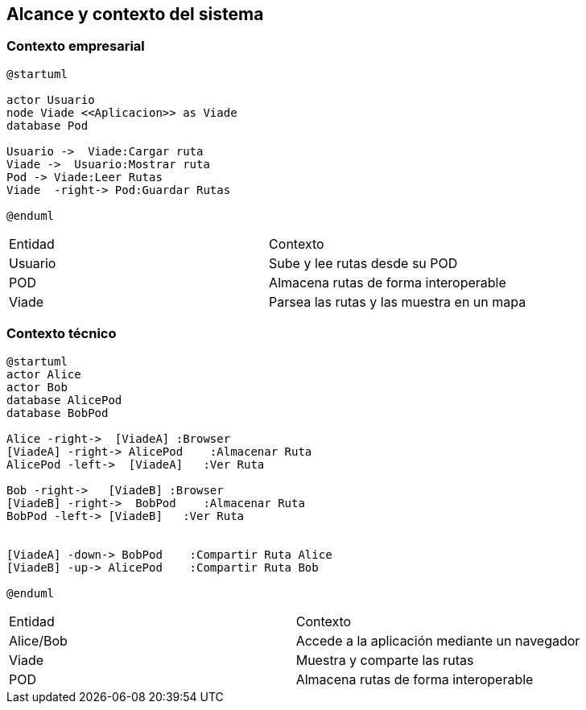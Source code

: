 [[section-system-scope-and-context]]
== Alcance y contexto del sistema

=== Contexto empresarial
[plantuml,Contexto empresarial,png]

----
@startuml

actor Usuario
node Viade <<Aplicacion>> as Viade
database Pod

Usuario ->  Viade:Cargar ruta
Viade ->  Usuario:Mostrar ruta
Pod -> Viade:Leer Rutas
Viade  -right-> Pod:Guardar Rutas

@enduml
----

|===

|Entidad|Contexto
|Usuario|Sube y lee rutas desde su POD
|POD|Almacena rutas de forma interoperable
|Viade|Parsea las rutas y las muestra en un mapa
|===


=== Contexto técnico

[plantuml,Contexto tecnico,png]

----
@startuml
actor Alice
actor Bob
database AlicePod
database BobPod

Alice -right->  [ViadeA] :Browser
[ViadeA] -right-> AlicePod    :Almacenar Ruta 
AlicePod -left->  [ViadeA]   :Ver Ruta 

Bob -right->   [ViadeB] :Browser
[ViadeB] -right->  BobPod    :Almacenar Ruta 
BobPod -left-> [ViadeB]   :Ver Ruta 


[ViadeA] -down-> BobPod    :Compartir Ruta Alice 
[ViadeB] -up-> AlicePod    :Compartir Ruta Bob 

@enduml
----
|===

|Entidad|Contexto
|Alice/Bob|Accede a la aplicación mediante un navegador
|Viade|Muestra y comparte las rutas 
|POD|Almacena rutas de forma interoperable

|===
